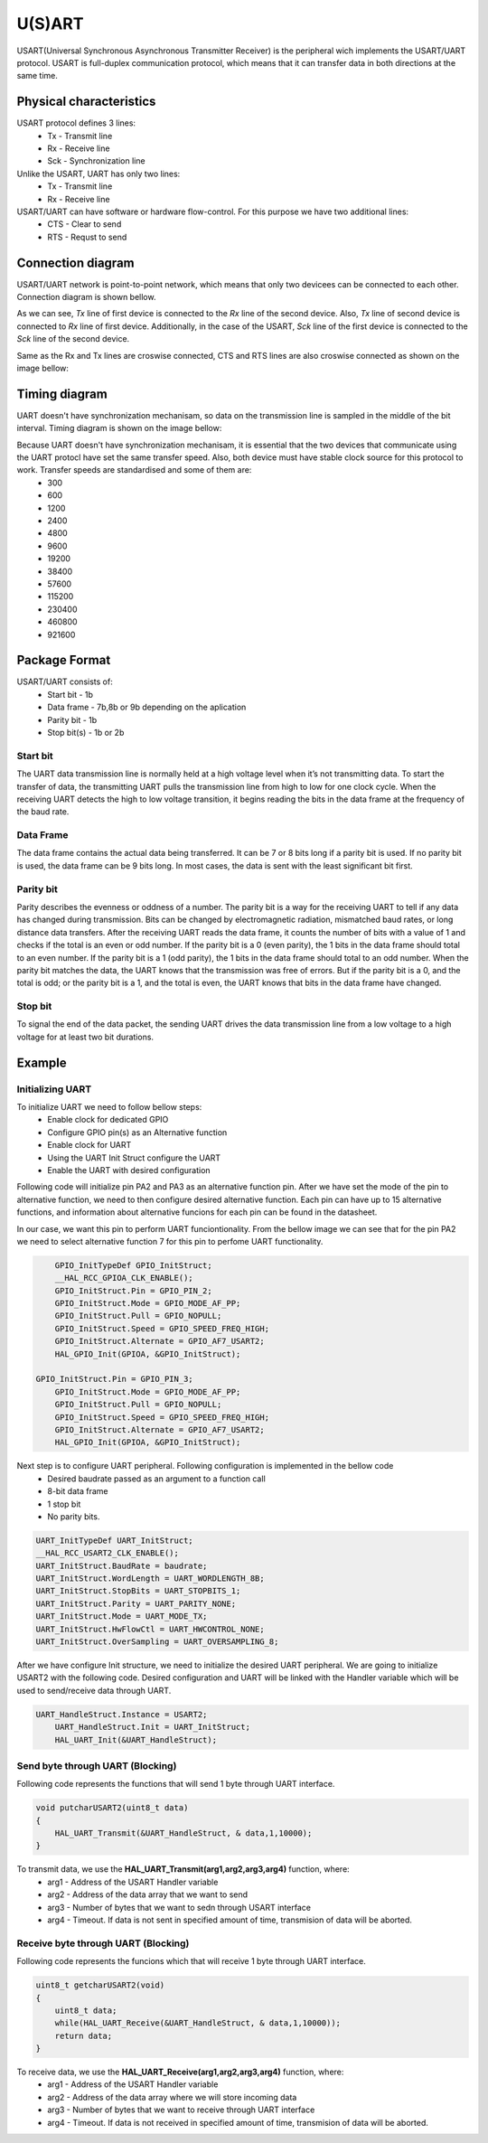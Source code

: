 U(S)ART 
====
USART(Universal Synchronous Asynchronous Transmitter Receiver) is the peripheral wich implements the USART/UART protocol. USART is full-duplex communication protocol, which means that it can transfer data in both directions at the same time. 

Physical characteristics
************************
USART protocol defines 3 lines:
    * Tx - Transmit line
    * Rx - Receive line
    * Sck - Synchronization line

Unlike the USART, UART has only two lines:
    * Tx - Transmit line
    * Rx - Receive line

USART/UART can have software or hardware flow-control. For this purpose we have two additional lines:
    * CTS - Clear to send
    * RTS - Requst to send


Connection diagram
******************
USART/UART network is point-to-point network, which means that only two devicees can be connected to each other. Connection diagram is shown bellow.

.. image:: images/hal-uart-connection.png

As we can see, *Tx* line of first device is connected to the *Rx* line of the second device. Also, *Tx* line of second device is connected to *Rx* line of first device. Additionally, in the case of the USART, *Sck* line of the first device is connected to the *Sck* line of the second device.

Same as the Rx and Tx lines are croswise connected, CTS and RTS lines are also croswise connected as shown on the image bellow:

.. image:: images/hal-uart-cts-rts.png


Timing diagram
**************
UART doesn't have synchronization mechanisam, so data on the transmission line is sampled in the middle of the bit interval. Timing diagram is shown on the image bellow:

.. image:: images/hal-uart-timing-diagram.png

Because UART doesn't have synchronization mechanisam, it is essential that the two devices that communicate using the UART protocl have set the same transfer speed. Also, both device must have stable clock source for this protocol to work. Transfer speeds are standardised and some of them are:
    * 300
    * 600
    * 1200
    * 2400
    * 4800
    * 9600
    * 19200
    * 38400
    * 57600
    * 115200
    * 230400
    * 460800
    * 921600

Package Format
**************
USART/UART consists of:
    * Start bit - 1b
    * Data frame - 7b,8b or 9b depending on the aplication
    * Parity bit - 1b
    * Stop bit(s) - 1b or 2b
    
Start bit
---------
The UART data transmission line is normally held at a high voltage level when it’s not transmitting data. To start the transfer of data, the transmitting UART pulls the transmission line from high to low for one clock cycle. When the receiving UART detects the high to low voltage transition, it begins reading the bits in the data frame at the frequency of the baud rate.

Data Frame
----------
The data frame contains the actual data being transferred. It can be 7 or 8 bits long if a parity bit is used. If no parity bit is used, the data frame can be 9 bits long. In most cases, the data is sent with the least significant bit first.

Parity bit
----------
Parity describes the evenness or oddness of a number. The parity bit is a way for the receiving UART to tell if any data has changed during transmission. Bits can be changed by electromagnetic radiation, mismatched baud rates, or long distance data transfers. After the receiving UART reads the data frame, it counts the number of bits with a value of 1 and checks if the total is an even or odd number. If the parity bit is a 0 (even parity), the 1 bits in the data frame should total to an even number. If the parity bit is a 1 (odd parity), the 1 bits in the data frame should total to an odd number. When the parity bit matches the data, the UART knows that the transmission was free of errors. But if the parity bit is a 0, and the total is odd; or the parity bit is a 1, and the total is even, the UART knows that bits in the data frame have changed.

Stop bit
--------
To signal the end of the data packet, the sending UART drives the data transmission line from a low voltage to a high voltage for at least two bit durations.

Example
*******

Initializing UART
-----------------
To initialize UART we need to follow bellow steps:
    * Enable clock for dedicated GPIO 
    * Configure GPIO pin(s) as an Alternative function
    * Enable clock for UART
    * Using the UART Init Struct configure the UART
    * Enable the UART with desired configuration

Following code will initialize pin PA2 and PA3 as an alternative function pin. After we have set the mode of the pin to alternative function, we need to then configure desired alternative function. Each pin can have up to 15 alternative functions, and information about alternative funcions for each pin can be found in the datasheet.

In our case, we want this pin to perform UART funciontionality. From the bellow image we can see that for the pin PA2 we need to select alternative function 7 for this pin to perfome UART functionality.

.. image:: images/hal-uart-af.png

.. code-block:: c

	GPIO_InitTypeDef GPIO_InitStruct;
	__HAL_RCC_GPIOA_CLK_ENABLE();
	GPIO_InitStruct.Pin = GPIO_PIN_2;
	GPIO_InitStruct.Mode = GPIO_MODE_AF_PP;
	GPIO_InitStruct.Pull = GPIO_NOPULL;
	GPIO_InitStruct.Speed = GPIO_SPEED_FREQ_HIGH;
	GPIO_InitStruct.Alternate = GPIO_AF7_USART2;
	HAL_GPIO_Init(GPIOA, &GPIO_InitStruct);
    
    GPIO_InitStruct.Pin = GPIO_PIN_3;
	GPIO_InitStruct.Mode = GPIO_MODE_AF_PP;
	GPIO_InitStruct.Pull = GPIO_NOPULL;
	GPIO_InitStruct.Speed = GPIO_SPEED_FREQ_HIGH;
	GPIO_InitStruct.Alternate = GPIO_AF7_USART2;
	HAL_GPIO_Init(GPIOA, &GPIO_InitStruct);
    
Next step is to configure UART peripheral. Following configuration is implemented in the bellow code
    * Desired baudrate passed as an argument to a function call
    * 8-bit data frame
    * 1 stop bit
    * No parity bits.

.. code-block:: c

	UART_InitTypeDef UART_InitStruct;
	__HAL_RCC_USART2_CLK_ENABLE();
	UART_InitStruct.BaudRate = baudrate;
	UART_InitStruct.WordLength = UART_WORDLENGTH_8B;
	UART_InitStruct.StopBits = UART_STOPBITS_1;
	UART_InitStruct.Parity = UART_PARITY_NONE;
	UART_InitStruct.Mode = UART_MODE_TX;
	UART_InitStruct.HwFlowCtl = UART_HWCONTROL_NONE;
	UART_InitStruct.OverSampling = UART_OVERSAMPLING_8;
    
After we have configure Init structure, we need to initialize the desired UART peripheral. We are going to initialize USART2 with the following code. Desired configuration and UART will be linked with the Handler variable which will be used to send/receive data through UART.

.. code-block:: c

    UART_HandleStruct.Instance = USART2;
	UART_HandleStruct.Init = UART_InitStruct;
	HAL_UART_Init(&UART_HandleStruct);

Send byte through UART (Blocking)
---------------------------------

Following code represents the functions that will send 1 byte through UART interface.

.. code-block:: c

    void putcharUSART2(uint8_t data)
    {
        HAL_UART_Transmit(&UART_HandleStruct, & data,1,10000);
    }
    
To transmit data, we use the **HAL_UART_Transmit(arg1,arg2,arg3,arg4)** function, where:
    * arg1 - Address of the USART Handler variable
    * arg2 - Address of the data array that we want to send
    * arg3 - Number of bytes that we want to sedn through USART interface
    * arg4 - Timeout. If data is not sent in specified amount of time, transmision of data will be aborted.
    
Receive byte through UART (Blocking)
------------------------------------
Following code represents the funcions which that will receive 1 byte through UART interface.

.. code-block:: c

    uint8_t getcharUSART2(void)
    {
        uint8_t data;
        while(HAL_UART_Receive(&UART_HandleStruct, & data,1,10000));
        return data;
    }

To receive data, we use the **HAL_UART_Receive(arg1,arg2,arg3,arg4)** function, where:
    * arg1 - Address of the USART Handler variable
    * arg2 - Address of the data array where we will store incoming data
    * arg3 - Number of bytes that we want to receive through UART interface
    * arg4 - Timeout. If data is not received in specified amount of time, transmision of data will be aborted.
